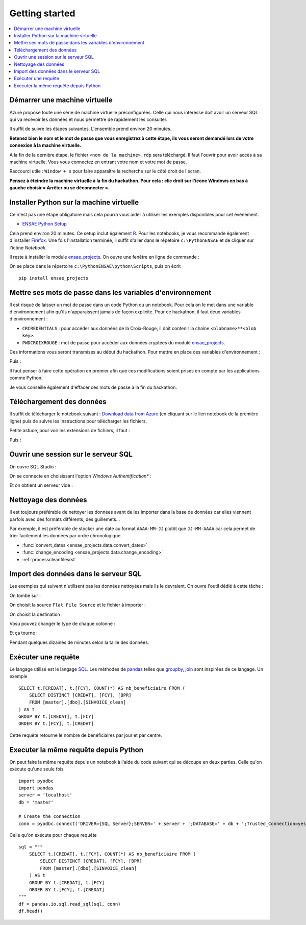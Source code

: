 

.. index:: Microsoft, ENSAE, Hackathon, Croix-Rouge, DataForGood, 2015

Getting started
===============

.. contents::
    :local:
    

Démarrer une machine virtuelle
++++++++++++++++++++++++++++++

Azure propose toute une série de machine virtuelle préconfigurées.
Celle qui nous intéresse doit avoir un serveur SQL qui va recevoir les données
et nous permettre de rapidement les consulter.

Il suffit de suivre les étapes suivantes.
L'ensemble prend environ 20 minutes.

**Retenez bien le nom et le mot de passe 
que vous enregistrez à cette étape, ils vous seront demandé 
lors de votre connexion à la machine virtuelle.**

.. image:: hack_2015_startup1.png

.. image:: hack_2015_startup2.png

.. image:: hack_2015_startup3.png

.. image:: hack_2015_startup4.png

.. image:: hack_2015_startup5.png

A la fin de la dernière étape, le fichier ``<nom de la machine>.rdp`` 
sera téléchargé. Il faut l'ouvrir pour avoir accès à sa machine virtuelle.
Vous vous connectez en entrant votre nom et votre mot de passe.

.. image:: hack_2015_startup6.png

Raccourci utile : ``Window + s`` pour faire apparaître la recherche sur le côté droit de l'écran.


**Pensez à éteindre la machine virtuelle à la fin du hackathon. 
Pour cela : clic droit sur l'icone Windows en bas à gauche choisir 
« Arrêter ou se déconnecter ».**


Installer Python sur la machine virtuelle
+++++++++++++++++++++++++++++++++++++++++

Ce n'est pas une étape obligatoire mais cela pourra vous aider
à utiliser les exemples disponibles pour cet événement.

* `ENSAE Python Setup <http://www.xavierdupre.fr/enseignement/>`_


.. image:: hack_2015_python1.png

Cela prend environ 20 minutes. Ce setup inclut également `R <https://www.r-project.org/>`_.
Pour les notebooks, je vous recommande également d'installer `Firefox <https://www.mozilla.org/fr/firefox/new/>`_.
Une fois l'installation terminée, il suffit d'aller dans le répetoire ``c:\PythonENSAE`` et
de cliquer sur l'icône *Notebook*.

.. image:: hack_2015_python2.png


Il reste à installer le module `ensae_projects <http://www.xavierdupre.fr/app/ensae_projects/helpsphinx/index.html>`_.
On ouvre une fenêtre en ligne de commande :

.. image:: hack_2015_python3.png

On se place dans le répertoire ``c:\PythonENSAE\python\Scripts``, puis on écrit ::

    pip install ensae_projects
    
.. image:: hack_2015_python4.png
    
    

Mettre ses mots de passe dans les variables d'environnement
+++++++++++++++++++++++++++++++++++++++++++++++++++++++++++

Il est risqué de laisser un mot de passe dans un code Python ou un notebook.
Pour cela on le met dans une variable d'environnement afin qu'ils n'apparaissent jamais
de façon explicite. Pour ce hackathon, il faut deux variables d'environnement :

* ``CRCREDENTIALS`` : pour accéder aux données de la Croix-Rouge, il doit contenir la chaîne
  ``<blobname>**<blob key>``.
* ``PWDCROIXROUGE`` : mot de passe pour accéder aux données cryptées du module 
  `ensae_projects <http://www.xavierdupre.fr/app/ensae_projects/helpsphinx/index.html>`_.
  
Ces informations vous seront transmises au début du hackathon.
Pour mettre en place ces variables d'environnement : 

.. image:: hack_2015_env1.png

Puis :

.. image:: hack_2015_env2.png

Il faut penser à faire cette opération en premier afin que ces modifications soient prises en compte 
par les applications comme Python.

Je vous conseille également d'effacer ces mots de passe à la fin du hackathon.



Téléchargement des données
++++++++++++++++++++++++++

Il suffit de télécharger le notebook suivant : 
`Download data from Azure <http://www.xavierdupre.fr/app/ensae_projects/helpsphinx/notebooks/download_data_azure.html>`_
(en cliquant sur le lien notebook de la première ligne)
puis de suivre les instructions pour télécharger les fichiers.

Petite astuce, pour voir les extensions de fichiers, il faut :

.. image:: hack_2015_ext1.png

Puis :

.. image:: hack_2015_ext2.png


Ouvrir une session sur le serveur SQL
+++++++++++++++++++++++++++++++++++++

On ouvre SQL Studio :

.. image:: hack_2015_sql1.png

On se connecte en choisissant l'option *Windows Authentification** :

.. image:: hack_2015_sql2.png

Et on obtient un serveur vide :

.. image:: hack_2015_sql3.png


Nettoyage des données
+++++++++++++++++++++

Il est toujours préférable de nettoyer les données avant de les importer
dans la base de données car elles viennent parfois avec des formats différents, 
des guillemets...

Par exemple, il est préférable de stocker une date au format ``AAAA-MM-JJ`` plutôt
que ``JJ-MM-AAAA`` car cela permet de trier facilement les données par ordre chronologique.

* :func:`convert_dates <ensae_projects.data.convert_dates>`
* :func:`change_encoding <ensae_projects.data.change_encoding>`
* :ref:`processcleanfilesrst`


Import des données dans le serveur SQL
++++++++++++++++++++++++++++++++++++++

Les exemples qui suivent n'utilisent pas les données nettoyées
mais ils le devraient.
On ouvre l'outil dédié à cette tâche :

.. image:: hack_2015_sql4.png

On tombe sur :

.. image:: hack_2015_sql5.png


On choisit la source ``Flat File Source`` et le fichier à importer :

.. image:: hack_2015_sql6.png

On choisit la destination :

.. image:: hack_2015_sql7.png

Vosu pouvez changer le type de chaque colonne :

.. image:: hack_2015_sql8.png

Et ça tourne :

.. image:: hack_2015_sql9.png

Pendant quelques dizaines de minutes selon la taille des données.

Exécuter une requête
++++++++++++++++++++

Le langage utilisé est le langage `SQL <https://fr.wikipedia.org/wiki/Structured_Query_Language>`_.
Les méthodes de `pandas <http://pandas.pydata.org/>`_ 
telles que `groupby <http://pandas.pydata.org/pandas-docs/stable/groupby.html>`_, 
`join <http://pandas.pydata.org/pandas-docs/stable/merging.html>`_ 
sont inspirées de ce langage. Un exemple ::

    SELECT t.[CREDAT], t.[FCY], COUNT(*) AS nb_beneficiaire FROM (
        SELECT DISTINCT [CREDAT], [FCY], [BPR]
        FROM [master].[dbo].[SINVOICE_clean]
    ) AS t
    GROUP BY t.[CREDAT], t.[FCY]
    ORDER BY t.[FCY], t.[CREDAT]
    
Cette requête retourne le nombre de bénéficiaires par jour et par centre.


Executer la même requête depuis Python
++++++++++++++++++++++++++++++++++++++

On peut faire la même requête depuis un notebook à l'aide du
code suivant qui se découpe en deux parties. Celle qu'on exécute qu'une seule fois ::

    import pyodbc
    import pandas
    server = 'localhost'
    db = 'master'

    # Create the connection
    conn = pyodbc.connect('DRIVER={SQL Server};SERVER=' + server + ';DATABASE=' + db + ';Trusted_Connection=yes')

Celle qu'on exécute pour chaque requête ::

    sql = """
        SELECT t.[CREDAT], t.[FCY], COUNT(*) AS nb_beneficiaire FROM (
            SELECT DISTINCT [CREDAT], [FCY], [BPR]
            FROM [master].[dbo].[SINVOICE_clean]
        ) AS t
        GROUP BY t.[CREDAT], t.[FCY]
        ORDER BY t.[FCY], t.[CREDAT]
    """
    df = pandas.io.sql.read_sql(sql, conn)
    df.head()

